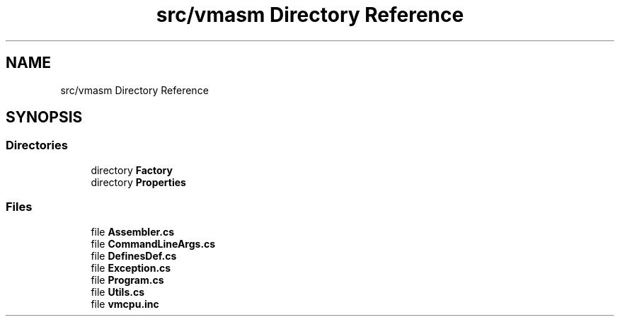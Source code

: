 .TH "src/vmasm Directory Reference" 3 "Sun May 28 2017" "Version 0.6.2" "virtualSoC" \" -*- nroff -*-
.ad l
.nh
.SH NAME
src/vmasm Directory Reference
.SH SYNOPSIS
.br
.PP
.SS "Directories"

.in +1c
.ti -1c
.RI "directory \fBFactory\fP"
.br
.ti -1c
.RI "directory \fBProperties\fP"
.br
.in -1c
.SS "Files"

.in +1c
.ti -1c
.RI "file \fBAssembler\&.cs\fP"
.br
.ti -1c
.RI "file \fBCommandLineArgs\&.cs\fP"
.br
.ti -1c
.RI "file \fBDefinesDef\&.cs\fP"
.br
.ti -1c
.RI "file \fBException\&.cs\fP"
.br
.ti -1c
.RI "file \fBProgram\&.cs\fP"
.br
.ti -1c
.RI "file \fBUtils\&.cs\fP"
.br
.ti -1c
.RI "file \fBvmcpu\&.inc\fP"
.br
.in -1c
